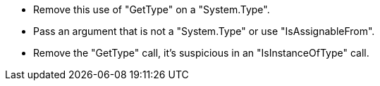 * Remove this use of "GetType" on a "System.Type".
* Pass an argument that is not a "System.Type" or use "IsAssignableFrom".
* Remove the "GetType" call, it's suspicious in an "IsInstanceOfType" call.